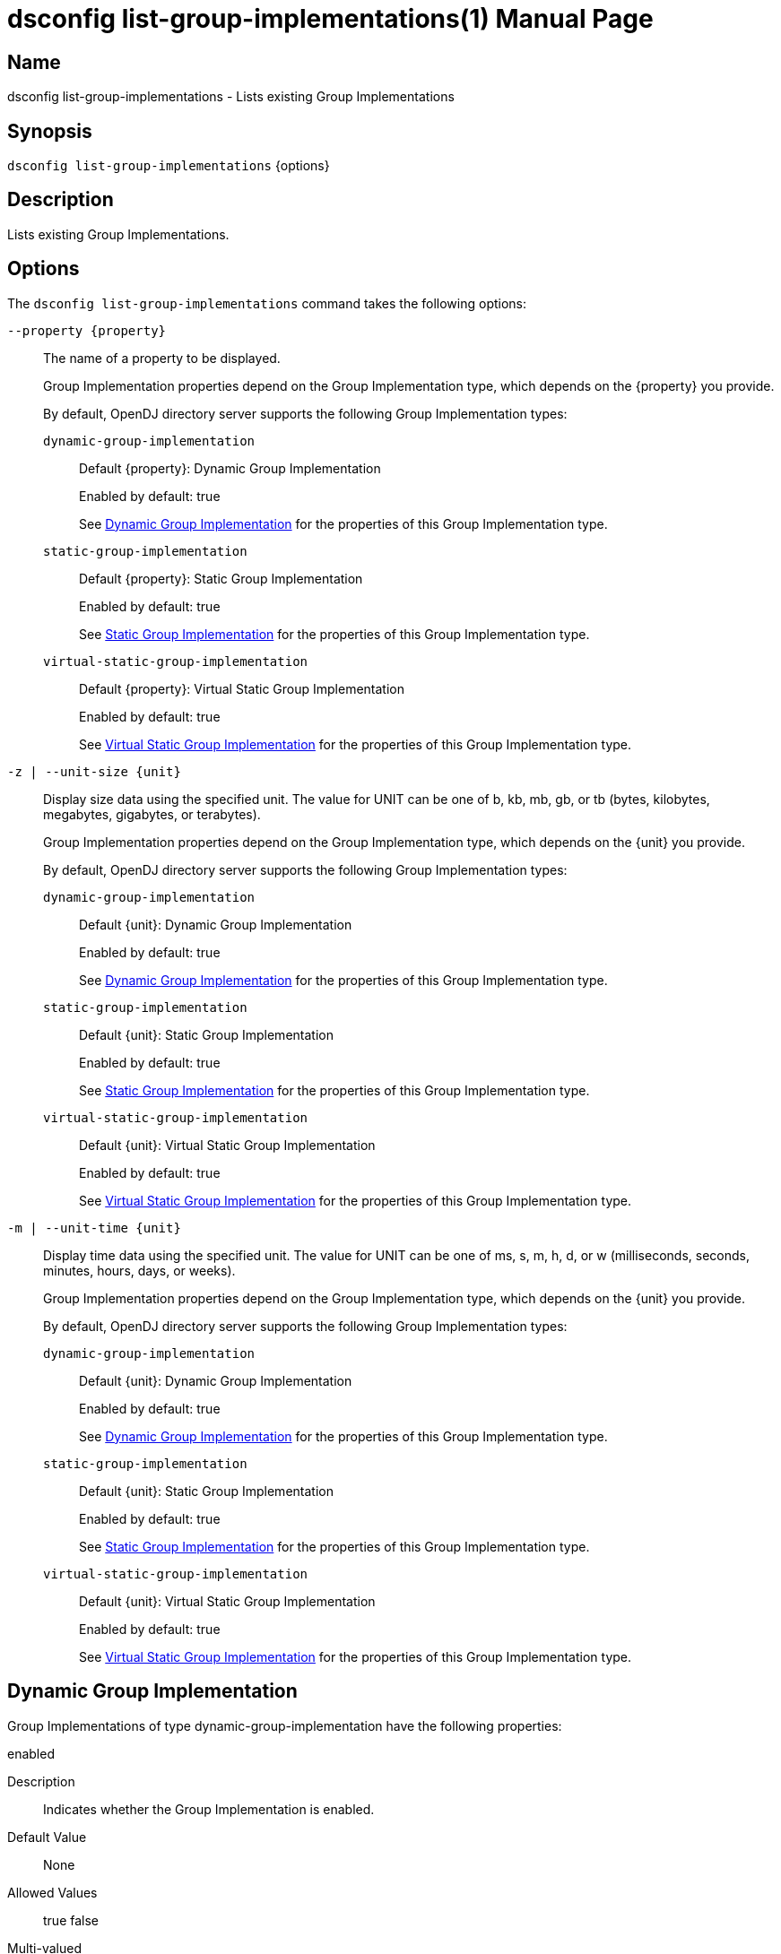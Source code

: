 ////
  The contents of this file are subject to the terms of the Common Development and
  Distribution License (the License). You may not use this file except in compliance with the
  License.

  You can obtain a copy of the License at legal/CDDLv1.0.txt. See the License for the
  specific language governing permission and limitations under the License.

  When distributing Covered Software, include this CDDL Header Notice in each file and include
  the License file at legal/CDDLv1.0.txt. If applicable, add the following below the CDDL
  Header, with the fields enclosed by brackets [] replaced by your own identifying
  information: "Portions Copyright [year] [name of copyright owner]".

  Copyright 2011-2017 ForgeRock AS.
  Portions Copyright 2025 3A Systems LLC.
////

[#dsconfig-list-group-implementations]
= dsconfig list-group-implementations(1)
:doctype: manpage
:manmanual: Directory Server Tools
:mansource: OpenDJ

== Name
dsconfig list-group-implementations - Lists existing Group Implementations

== Synopsis

`dsconfig list-group-implementations` {options}

[#dsconfig-list-group-implementations-description]
== Description

Lists existing Group Implementations.



[#dsconfig-list-group-implementations-options]
== Options

The `dsconfig list-group-implementations` command takes the following options:

--
`--property {property}`::

The name of a property to be displayed.
+

[open]
====
Group Implementation properties depend on the Group Implementation type, which depends on the {property} you provide.

By default, OpenDJ directory server supports the following Group Implementation types:

`dynamic-group-implementation`::
+
Default {property}: Dynamic Group Implementation
+
Enabled by default: true
+
See  <<dsconfig-list-group-implementations-dynamic-group-implementation>> for the properties of this Group Implementation type.
`static-group-implementation`::
+
Default {property}: Static Group Implementation
+
Enabled by default: true
+
See  <<dsconfig-list-group-implementations-static-group-implementation>> for the properties of this Group Implementation type.
`virtual-static-group-implementation`::
+
Default {property}: Virtual Static Group Implementation
+
Enabled by default: true
+
See  <<dsconfig-list-group-implementations-virtual-static-group-implementation>> for the properties of this Group Implementation type.
====

`-z | --unit-size {unit}`::

Display size data using the specified unit. The value for UNIT can be one of b, kb, mb, gb, or tb (bytes, kilobytes, megabytes, gigabytes, or terabytes).
+

[open]
====
Group Implementation properties depend on the Group Implementation type, which depends on the {unit} you provide.

By default, OpenDJ directory server supports the following Group Implementation types:

`dynamic-group-implementation`::
+
Default {unit}: Dynamic Group Implementation
+
Enabled by default: true
+
See  <<dsconfig-list-group-implementations-dynamic-group-implementation>> for the properties of this Group Implementation type.
`static-group-implementation`::
+
Default {unit}: Static Group Implementation
+
Enabled by default: true
+
See  <<dsconfig-list-group-implementations-static-group-implementation>> for the properties of this Group Implementation type.
`virtual-static-group-implementation`::
+
Default {unit}: Virtual Static Group Implementation
+
Enabled by default: true
+
See  <<dsconfig-list-group-implementations-virtual-static-group-implementation>> for the properties of this Group Implementation type.
====

`-m | --unit-time {unit}`::

Display time data using the specified unit. The value for UNIT can be one of ms, s, m, h, d, or w (milliseconds, seconds, minutes, hours, days, or weeks).
+

[open]
====
Group Implementation properties depend on the Group Implementation type, which depends on the {unit} you provide.

By default, OpenDJ directory server supports the following Group Implementation types:

`dynamic-group-implementation`::
+
Default {unit}: Dynamic Group Implementation
+
Enabled by default: true
+
See  <<dsconfig-list-group-implementations-dynamic-group-implementation>> for the properties of this Group Implementation type.
`static-group-implementation`::
+
Default {unit}: Static Group Implementation
+
Enabled by default: true
+
See  <<dsconfig-list-group-implementations-static-group-implementation>> for the properties of this Group Implementation type.
`virtual-static-group-implementation`::
+
Default {unit}: Virtual Static Group Implementation
+
Enabled by default: true
+
See  <<dsconfig-list-group-implementations-virtual-static-group-implementation>> for the properties of this Group Implementation type.
====

--

[#dsconfig-list-group-implementations-dynamic-group-implementation]
== Dynamic Group Implementation

Group Implementations of type dynamic-group-implementation have the following properties:

--


enabled::
[open]
====
Description::
Indicates whether the Group Implementation is enabled. 


Default Value::
None


Allowed Values::
true
false


Multi-valued::
No

Required::
Yes

Admin Action Required::
None

Advanced Property::
No

Read-only::
No


====

java-class::
[open]
====
Description::
Specifies the fully-qualified name of the Java class that provides the Dynamic Group Implementation implementation. 


Default Value::
org.opends.server.extensions.DynamicGroup


Allowed Values::
A Java class that implements or extends the class(es): org.opends.server.api.Group


Multi-valued::
No

Required::
Yes

Admin Action Required::
The Group Implementation must be disabled and re-enabled for changes to this setting to take effect

Advanced Property::
Yes (Use --advanced in interactive mode.)

Read-only::
No


====



--

[#dsconfig-list-group-implementations-static-group-implementation]
== Static Group Implementation

Group Implementations of type static-group-implementation have the following properties:

--


enabled::
[open]
====
Description::
Indicates whether the Group Implementation is enabled. 


Default Value::
None


Allowed Values::
true
false


Multi-valued::
No

Required::
Yes

Admin Action Required::
None

Advanced Property::
No

Read-only::
No


====

java-class::
[open]
====
Description::
Specifies the fully-qualified name of the Java class that provides the Static Group Implementation implementation. 


Default Value::
org.opends.server.extensions.StaticGroup


Allowed Values::
A Java class that implements or extends the class(es): org.opends.server.api.Group


Multi-valued::
No

Required::
Yes

Admin Action Required::
The Group Implementation must be disabled and re-enabled for changes to this setting to take effect

Advanced Property::
Yes (Use --advanced in interactive mode.)

Read-only::
No


====



--

[#dsconfig-list-group-implementations-virtual-static-group-implementation]
== Virtual Static Group Implementation

Group Implementations of type virtual-static-group-implementation have the following properties:

--


enabled::
[open]
====
Description::
Indicates whether the Group Implementation is enabled. 


Default Value::
None


Allowed Values::
true
false


Multi-valued::
No

Required::
Yes

Admin Action Required::
None

Advanced Property::
No

Read-only::
No


====

java-class::
[open]
====
Description::
Specifies the fully-qualified name of the Java class that provides the Virtual Static Group Implementation implementation. 


Default Value::
org.opends.server.extensions.VirtualStaticGroup


Allowed Values::
A Java class that implements or extends the class(es): org.opends.server.api.Group


Multi-valued::
No

Required::
Yes

Admin Action Required::
The Group Implementation must be disabled and re-enabled for changes to this setting to take effect

Advanced Property::
Yes (Use --advanced in interactive mode.)

Read-only::
No


====



--


